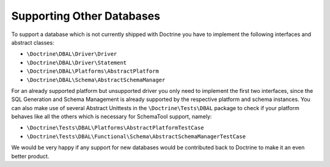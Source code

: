 Supporting Other Databases
==========================

To support a database which is not currently shipped with Doctrine
you have to implement the following interfaces and abstract
classes:


-  ``\Doctrine\DBAL\Driver\Driver``
-  ``\Doctrine\DBAL\Driver\Statement``
-  ``\Doctrine\DBAL\Platforms\AbstractPlatform``
-  ``\Doctrine\DBAL\Schema\AbstractSchemaManager``

For an already supported platform but unsupported driver you only
need to implement the first two interfaces, since the SQL
Generation and Schema Management is already supported by the
respective platform and schema instances. You can also make use of
several Abstract Unittests in the ``\Doctrine\Tests\DBAL`` package
to check if your platform behaves like all the others which is
necessary for SchemaTool support, namely:


-  ``\Doctrine\Tests\DBAL\Platforms\AbstractPlatformTestCase``
-  ``\Doctrine\Tests\DBAL\Functional\Schema\AbstractSchemaManagerTestCase``

We would be very happy if any support for new databases would be
contributed back to Doctrine to make it an even better product.


